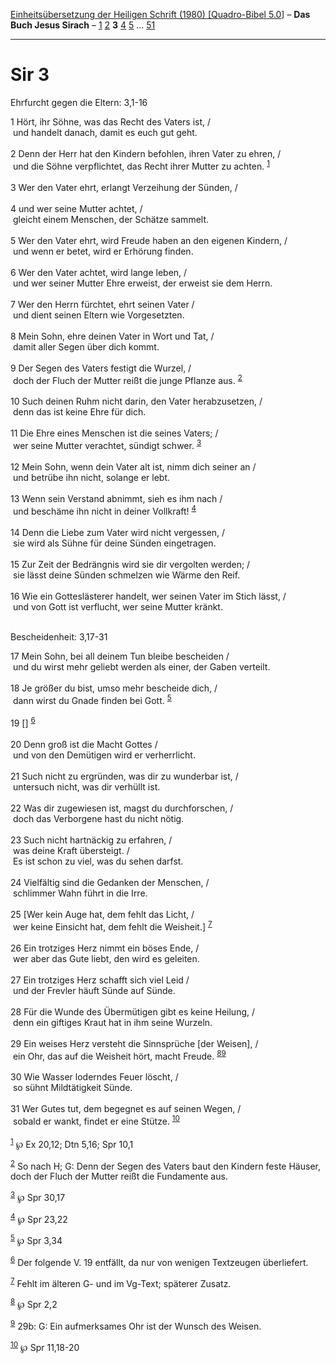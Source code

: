 :PROPERTIES:
:ID:       90d2fe24-63a8-4fbb-a34e-2d48f30bf4a9
:END:
<<navbar>>
[[../index.html][Einheitsübersetzung der Heiligen Schrift (1980)
[Quadro-Bibel 5.0]]] -- *Das Buch Jesus Sirach* --
[[file:Sir_1.html][1]] [[file:Sir_2.html][2]] *3* [[file:Sir_4.html][4]]
[[file:Sir_5.html][5]] ... [[file:Sir_51.html][51]]

--------------

* Sir 3
  :PROPERTIES:
  :CUSTOM_ID: sir-3
  :END:

<<verses>>

<<v1>>
**** Ehrfurcht gegen die Eltern: 3,1-16
     :PROPERTIES:
     :CUSTOM_ID: ehrfurcht-gegen-die-eltern-31-16
     :END:
1 Hört, ihr Söhne, was das Recht des Vaters ist, /\\
 und handelt danach, damit es euch gut geht.\\
\\

<<v2>>
2 Denn der Herr hat den Kindern befohlen, ihren Vater zu ehren, /\\
 und die Söhne verpflichtet, das Recht ihrer Mutter zu achten.
^{[[#fn1][1]]}\\
\\

<<v3>>
3 Wer den Vater ehrt, erlangt Verzeihung der Sünden, /\\
\\

<<v4>>
4 und wer seine Mutter achtet, /\\
 gleicht einem Menschen, der Schätze sammelt.\\
\\

<<v5>>
5 Wer den Vater ehrt, wird Freude haben an den eigenen Kindern, /\\
 und wenn er betet, wird er Erhörung finden.\\
\\

<<v6>>
6 Wer den Vater achtet, wird lange leben, /\\
 und wer seiner Mutter Ehre erweist, der erweist sie dem Herrn.\\
\\

<<v7>>
7 Wer den Herrn fürchtet, ehrt seinen Vater /\\
 und dient seinen Eltern wie Vorgesetzten.\\
\\

<<v8>>
8 Mein Sohn, ehre deinen Vater in Wort und Tat, /\\
 damit aller Segen über dich kommt.\\
\\

<<v9>>
9 Der Segen des Vaters festigt die Wurzel, /\\
 doch der Fluch der Mutter reißt die junge Pflanze aus. ^{[[#fn2][2]]}\\
\\

<<v10>>
10 Such deinen Ruhm nicht darin, den Vater herabzusetzen, /\\
 denn das ist keine Ehre für dich.\\
\\

<<v11>>
11 Die Ehre eines Menschen ist die seines Vaters; /\\
 wer seine Mutter verachtet, sündigt schwer. ^{[[#fn3][3]]}\\
\\

<<v12>>
12 Mein Sohn, wenn dein Vater alt ist, nimm dich seiner an /\\
 und betrübe ihn nicht, solange er lebt.\\
\\

<<v13>>
13 Wenn sein Verstand abnimmt, sieh es ihm nach /\\
 und beschäme ihn nicht in deiner Vollkraft! ^{[[#fn4][4]]}\\
\\

<<v14>>
14 Denn die Liebe zum Vater wird nicht vergessen, /\\
 sie wird als Sühne für deine Sünden eingetragen.\\
\\

<<v15>>
15 Zur Zeit der Bedrängnis wird sie dir vergolten werden; /\\
 sie lässt deine Sünden schmelzen wie Wärme den Reif.\\
\\

<<v16>>
16 Wie ein Gotteslästerer handelt, wer seinen Vater im Stich lässt, /\\
 und von Gott ist verflucht, wer seine Mutter kränkt.\\
\\

<<v17>>
**** Bescheidenheit: 3,17-31
     :PROPERTIES:
     :CUSTOM_ID: bescheidenheit-317-31
     :END:
17 Mein Sohn, bei all deinem Tun bleibe bescheiden /\\
 und du wirst mehr geliebt werden als einer, der Gaben verteilt.\\
\\

<<v18>>
18 Je größer du bist, umso mehr bescheide dich, /\\
 dann wirst du Gnade finden bei Gott. ^{[[#fn5][5]]}\\
\\

<<v19>>
19 [] ^{[[#fn6][6]]}\\
\\

<<v20>>
20 Denn groß ist die Macht Gottes /\\
 und von den Demütigen wird er verherrlicht.\\
\\

<<v21>>
21 Such nicht zu ergründen, was dir zu wunderbar ist, /\\
 untersuch nicht, was dir verhüllt ist.\\
\\

<<v22>>
22 Was dir zugewiesen ist, magst du durchforschen, /\\
 doch das Verborgene hast du nicht nötig.\\
\\

<<v23>>
23 Such nicht hartnäckig zu erfahren, /\\
 was deine Kraft übersteigt. /\\
 Es ist schon zu viel, was du sehen darfst.\\
\\

<<v24>>
24 Vielfältig sind die Gedanken der Menschen, /\\
 schlimmer Wahn führt in die Irre.\\
\\

<<v25>>
25 [Wer kein Auge hat, dem fehlt das Licht, /\\
 wer keine Einsicht hat, dem fehlt die Weisheit.] ^{[[#fn7][7]]}\\
\\

<<v26>>
26 Ein trotziges Herz nimmt ein böses Ende, /\\
 wer aber das Gute liebt, den wird es geleiten.\\
\\

<<v27>>
27 Ein trotziges Herz schafft sich viel Leid /\\
 und der Frevler häuft Sünde auf Sünde.\\
\\

<<v28>>
28 Für die Wunde des Übermütigen gibt es keine Heilung, /\\
 denn ein giftiges Kraut hat in ihm seine Wurzeln.\\
\\

<<v29>>
29 Ein weises Herz versteht die Sinnsprüche [der Weisen], /\\
 ein Ohr, das auf die Weisheit hört, macht Freude.
^{[[#fn8][8]][[#fn9][9]]}\\
\\

<<v30>>
30 Wie Wasser loderndes Feuer löscht, /\\
 so sühnt Mildtätigkeit Sünde.\\
\\

<<v31>>
31 Wer Gutes tut, dem begegnet es auf seinen Wegen, /\\
 sobald er wankt, findet er eine Stütze. ^{[[#fn10][10]]}\\
\\

^{[[#fnm1][1]]} ℘ Ex 20,12; Dtn 5,16; Spr 10,1

^{[[#fnm2][2]]} So nach H; G: Denn der Segen des Vaters baut den Kindern
feste Häuser, doch der Fluch der Mutter reißt die Fundamente aus.

^{[[#fnm3][3]]} ℘ Spr 30,17

^{[[#fnm4][4]]} ℘ Spr 23,22

^{[[#fnm5][5]]} ℘ Spr 3,34

^{[[#fnm6][6]]} Der folgende V. 19 entfällt, da nur von wenigen
Textzeugen überliefert.

^{[[#fnm7][7]]} Fehlt im älteren G- und im Vg-Text; späterer Zusatz.

^{[[#fnm8][8]]} ℘ Spr 2,2

^{[[#fnm9][9]]} 29b: G: Ein aufmerksames Ohr ist der Wunsch des Weisen.

^{[[#fnm10][10]]} ℘ Spr 11,18-20
